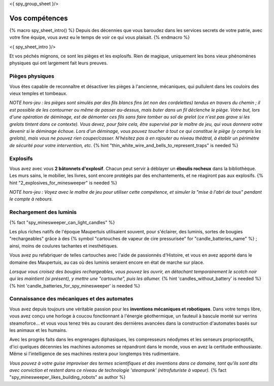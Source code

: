 <{ spy_group_sheet }/>

Vos compétences
====================================

{% macro spy_sheet_intro() %}
Depuis des décennies que vous baroudez dans les services secrets de votre patrie, avec votre fine équipe, vous avez eu le temps de voir ce qui vous plaisait.
{% endmacro %}

<{ spy_sheet_intro }/>

Et vos péchés mignons, ce sont les pièges et les explosifs. Rien de magique, uniquement les bons vieux phénomènes physiques qui ont largement fait leurs preuves.


Pièges physiques
++++++++++++++++++++++++++++++++++++++++++++++++++++++++++++++++

Vous êtes capable de reconnaître et désactiver les pièges à l'ancienne, mécaniques, qui pullulent dans les couloirs des vieux temples et tombeaux.

*NOTE hors-jeu : les pièges sont simulés par des fils blancs fins (et non des cordelettes) tendus en travers du chemin ; il est possible de les contourner ou même de passer au-dessus, mais buter dans un fil déclenche le piège. Votre but, lors d'une opération de déminage, est de démonter ces fils sans faire tomber au sol de grelot (ce n'est pas grave si les grelots tintent dans ce contexte). Vous devez, pour faire cela, être supervisé par le maître de jeu, qui vous donnera votre devenir si le déminage échoue. Lors d'un déminage, vous pouvez toucher à tout ce qui constitue le piège (y compris les grelots), mais vous ne pouvez rien couper/casser. N'hésitez pas à en rajouter au niveau théâtral, à établir un périmètre de sécurité pour votre intervention, etc.*  {% hint "thin_white_wire_and_bells_to_represent_traps" is needed %}


Explosifs
++++++++++++++++++++++++++++++++++++++++++++++++++++++++++++++++

Vous avez avec vous **2 bâtonnets d'explosif**. Chacun peut servir à déblayer un **éboulis rocheux** dans la bibliothèque. Les murs sains, le mobilier, les livres, sont encore protégés par des enchantements, et ne réagiront pas aux explosifs. {% hint "2_explosives_for_minesweeper" is needed %}

*NOTE hors-jeu : Voyez avec le maître de jeu pour utiliser cette compétence, et simuler la "mise à l'abri de tous" pendant le compte à rebours.*


Rechargement des luminis
+++++++++++++++++++++++++++++

{% fact "spy_minesweeper_can_light_candles" %}

Les plus riches natifs de l'époque Maupertuis utilisaient souvent, pour s'éclairer, des luminis, sortes de bougies "rechargeables" grâce à des {% symbol "cartouches de vapeur de cire pressurisée" for "candle_batteries_name" %} ; ainsi, moins de coulures tachantes et inesthétiques.

Vous avez pu refabriquer de telles cartouches avec l'aide de passionnés d'Histoire, et vous en avez apporté dans le domaine des Maupertuis, au cas où des luminis seraient encore en état de marche sur place.

*Lorsque vous croisez des bougies rechargeables, vous pouvez les ouvrir, en détachant temporairement le scotch noir qui les maintient (si présent), y mettre une "cartouche", puis les allumer.* {% hint 'candles_without_battery' is needed %} {% hint 'candle_batteries_for_spy_minesweeper' is needed %}



Connaissance des mécaniques et des automates
++++++++++++++++++++++++++++++++++++++++++++++++++++++++++++++++

Vous avez depuis toujours une véritable passion pour les **inventions mécaniques et robotiques**. Dans votre temps libre, vous avez conçu une horloge à coucou fonctionnant à l'énergie géothermique, un fauteuil à bascule monté sur verrins steamoforce... et vous vous tenez très au courant des dernières avancées dans la construction d'automates basés sur les animaux et les humains.

Avec les progrès faits dans les engrenages diphasiques, les compresseurs néodymes et les senseurs proprioceptifs, d'ici quelques décennies les machines autonomes se répandront dans le monde, vous en avez la certitude enthousiaste. Même si l'intelligence de ses machines restera pour longtemps très rudimentaire.

*Vous pouvez à votre guise improviser des termes scientifiques et des inventions dans ce domaine, tant qu'ils sont dits avec conviction et restent dans ce niveau de technologie 'steampunk' (rétrofuturiste à vapeur).* {% fact "spy_minesweeper_likes_building_robots" as author %}



